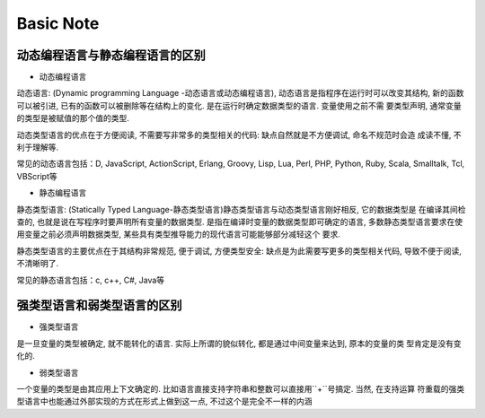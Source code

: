 Basic Note
==============

动态编程语言与静态编程语言的区别
---------------

- 动态编程语言

``动态语言``: (Dynamic programming Language -动态语言或动态编程语言), 动态语言是指程序在运行时可以改变其结构, 
新的函数可以被引进, 已有的函数可以被删除等在结构上的变化. 是在运行时确定数据类型的语言. 变量使用之前不需
要类型声明, 通常变量的类型是被赋值的那个值的类型.

动态类型语言的优点在于方便阅读, 不需要写非常多的类型相关的代码: 缺点自然就是不方便调试, 命名不规范时会造
成读不懂, 不利于理解等.

常见的动态语言包括：D, JavaScript, ActionScript, Erlang, Groovy, Lisp, Lua, Perl, PHP, Python, Ruby, 
Scala, Smalltalk, Tcl, VBScript等


- 静态编程语言

``静态类型语言``: (Statically Typed Language-静态类型语言)静态类型语言与动态类型语言刚好相反, 它的数据类型是
在编译其间检查的, 也就是说在写程序时要声明所有变量的数据类型. 是指在编译时变量的数据类型即可确定的语言, 
多数静态类型语言要求在使用变量之前必须声明数据类型, 某些具有类型推导能力的现代语言可能能够部分减轻这个
要求.

静态类型语言的主要优点在于其结构非常规范, 便于调试, 方便类型安全: 缺点是为此需要写更多的类型相关代码, 
导致不便于阅读, 不清晰明了.

常见的静态语言包括：c, c++, C#, Java等

强类型语言和弱类型语言的区别
---------------

- 强类型语言

是一旦变量的类型被确定, 就不能转化的语言. 实际上所谓的貌似转化, 都是通过中间变量来达到, 原本的变量的类
型肯定是没有变化的.


- 弱类型语言

一个变量的类型是由其应用上下文确定的. 比如语言直接支持字符串和整数可以直接用``+``号搞定. 当然, 在支持运算
符重载的强类型语言中也能通过外部实现的方式在形式上做到这一点, 不过这个是完全不一样的内涵 